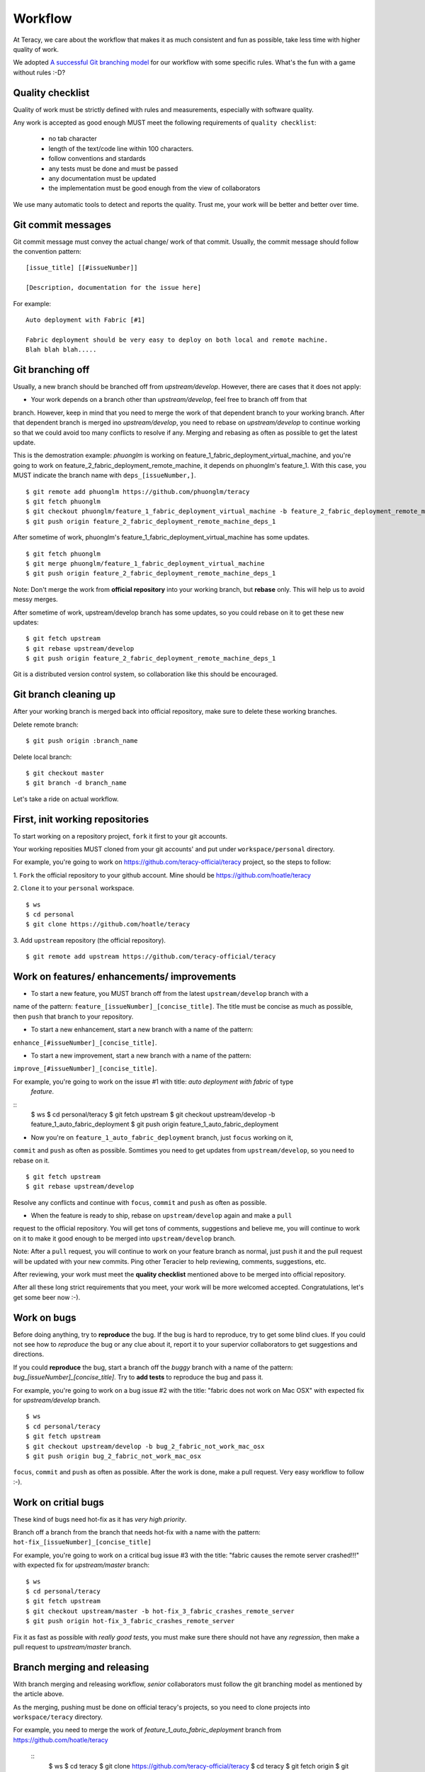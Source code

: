 Workflow
========

At Teracy, we care about the workflow that makes it as much consistent and fun as possible, take 
less time with higher quality of work.

We adopted `A successful Git branching model <http://nvie.com/posts/a-successful-git-branching-model/>`_
for our workflow with some specific rules. What's the fun with a game without rules :-D?

Quality checklist
-----------------

Quality of work must be strictly defined with rules and measurements, especially with software 
quality.

Any work is accepted as good enough MUST meet the following requirements of ``quality checklist``:

    - no tab character
    - length of the text/code line within 100 characters.
    - follow conventions and stardards
    - any tests must be done and must be passed
    - any documentation must be updated
    - the implementation must be good enough from the view of collaborators

We use many automatic tools to detect and reports the quality. Trust me, your work will be better 
and better over time.

Git commit messages
-------------------

Git commit message must convey the actual change/ work of that commit. Usually, the commit message 
should follow the convention pattern:
::
    [issue_title] [[#issueNumber]]

    [Description, documentation for the issue here]


For example:
::
    Auto deployment with Fabric [#1]

    Fabric deployment should be very easy to deploy on both local and remote machine.
    Blah blah blah.....

Git branching off
-----------------

Usually, a new branch should be branched off from *upstream/develop*. However, there are cases that 
it does not apply:

- Your work depends on a branch other than *upstream/develop*, feel free to branch off from that 
branch. However, keep in mind that you need to merge the work of that dependent branch to your 
working branch. After that dependent branch is merged ino *upstream/develop*, you need to rebase on 
*upstream/develop* to continue working so that we could avoid too many conflicts to resolve if any.
Merging and rebasing as often as possible to get the latest update.

This is the demostration example: *phuonglm* is working on feature_1_fabric_deployment_virtual_machine, 
and you're going to work on feature_2_fabric_deployment_remote_machine, it depends on phuonglm's 
feature_1. With this case, you MUST indicate the branch name with ``deps_[issueNumber,]``.
::
    $ git remote add phuonglm https://github.com/phuonglm/teracy
    $ git fetch phuonglm
    $ git checkout phuonglm/feature_1_fabric_deployment_virtual_machine -b feature_2_fabric_deployment_remote_machine_deps_1
    $ git push origin feature_2_fabric_deployment_remote_machine_deps_1

After sometime of work, phuonglm's feature_1_fabric_deployment_virtual_machine has some updates.
::
    $ git fetch phuonglm
    $ git merge phuonglm/feature_1_fabric_deployment_virtual_machine
    $ git push origin feature_2_fabric_deployment_remote_machine_deps_1

Note: Don't merge the work from **official repository** into your working branch, but **rebase** only.
This will help us to avoid messy merges.

After sometime of work, upstream/develop branch has some updates, so you could rebase on it to get 
these new updates:
::
    $ git fetch upstream
    $ git rebase upstream/develop
    $ git push origin feature_2_fabric_deployment_remote_machine_deps_1


Git is a distributed version control system, so collaboration like this should be encouraged.

Git branch cleaning up
----------------------

After your working branch is merged back into official repository, make sure to delete these 
working branches.

Delete remote branch:
::
    $ git push origin :branch_name

Delete local branch:
::
    $ git checkout master
    $ git branch -d branch_name


Let's take a ride on actual workflow.


First, init working repositories
--------------------------------

To start working on a repository project, ``fork`` it first to your git accounts.
 
Your working reposities MUST cloned from your git accounts' and put under ``workspace/personal``
directory.

For example, you're going to work on https://github.com/teracy-official/teracy project, so the 
steps to follow:

1. ``Fork`` the official repository to your github account. 
Mine should be https://github.com/hoatle/teracy

2. ``Clone`` it to your ``personal`` workspace.
::
    $ ws
    $ cd personal
    $ git clone https://github.com/hoatle/teracy

3. Add ``upstream`` repository (the official repository).
::
    $ git remote add upstream https://github.com/teracy-official/teracy


Work on features/ enhancements/ improvements
--------------------------------------------

- To start a new feature, you MUST branch off from the latest ``upstream/develop`` branch with a 
name of the pattern: ``feature_[issueNumber]_[concise_title]``. The title must be concise as much 
as possible, then ``push`` that branch to your repository.

- To start a new enhancement, start a new branch with a name of the pattern: 
``enhance_[#issueNumber]_[concise_title]``.

- To start a new improvement, start a new branch with a name of the pattern: 
``improve_[#issueNumber]_[concise_title]``.

For example, you're going to work on the issue #1 with title: *auto deployment with fabric* of type
 *feature*.
::
    $ ws
    $ cd personal/teracy
    $ git fetch upstream
    $ git checkout upstream/develop -b feature_1_auto_fabric_deployment
    $ git push origin feature_1_auto_fabric_deployment

- Now you're on ``feature_1_auto_fabric_deployment`` branch, just ``focus`` working on it, 
``commit`` and ``push`` as often as possible. Somtimes you need to get updates from 
``upstream/develop``, so you need to rebase on it.
::
    $ git fetch upstream
    $ git rebase upstream/develop

Resolve any conflicts and continue with ``focus``, ``commit`` and ``push`` as often as possible.

- When the feature is ready to ship, rebase on ``upstream/develop`` again and make a ``pull`` 
request to the official repository. You will get tons of comments, suggestions and believe me, 
you will continue to work on it to make it good enough to be merged into ``upstream/develop`` 
branch.

Note: After a ``pull`` request, you will continue to work on your feature branch as normal, just 
``push`` it and the pull request will be updated with your new commits. Ping other Teracier to 
help reviewing, comments, suggestions, etc.

After reviewing, your work must meet the **quality checklist** mentioned above to be merged into 
official repository.

After all these long strict requirements that you meet, your work will be more welcomed accepted. 
Congratulations, let's get some beer now :-).


Work on bugs
------------

Before doing anything, try to **reproduce** the bug. If the bug is hard to reproduce, try to get 
some blind clues. If you could not see how to *reproduce* the bug or any clue about it, report it 
to your supervior collaborators to get suggestions and directions.

If you could **reproduce** the bug, start a branch off the *buggy* branch with a name of the 
pattern: `bug_[issueNumber]_[concise_title]`. Try to **add tests** to reproduce the bug and pass 
it.

For example, you're going to work on a bug issue #2 with the title: "fabric does not work on Mac 
OSX" with expected fix for *upstream/develop* branch.
::
    $ ws
    $ cd personal/teracy
    $ git fetch upstream
    $ git checkout upstream/develop -b bug_2_fabric_not_work_mac_osx
    $ git push origin bug_2_fabric_not_work_mac_osx

``focus``, ``commit`` and ``push`` as often as possible. After the work is done, make a pull 
request. Very easy workflow to follow :-).

Work on **critial** bugs
------------------------

These kind of bugs need hot-fix as it has *very high priority*.

Branch off a branch from the branch that needs hot-fix with a name with the pattern: 
``hot-fix_[issueNumber]_[concise_title]``

For example, you're going to work on a critical bug issue #3 with the title: "fabric causes the 
remote server crashed!!!" with expected fix for *upstream/master* branch:
::
    $ ws
    $ cd personal/teracy
    $ git fetch upstream
    $ git checkout upstream/master -b hot-fix_3_fabric_crashes_remote_server
    $ git push origin hot-fix_3_fabric_crashes_remote_server

Fix it as fast as possible with *really good tests*, you must make sure there should not have any 
*regression*, then make a pull request to *upstream/master* branch.


Branch merging and releasing
----------------------------

With branch merging and releasing workflow, *senior* collaborators must follow the git branching 
model as mentioned by the article above.

As the merging, pushing must be done on official teracy's projects, so you need to clone projects 
into ``workspace/teracy`` directory.

For example, you need to merge the work of *feature_1_auto_fabric_deployment* branch from 
https://github.com/hoatle/teracy
 ::
    $ ws
    $ cd teracy
    $ git clone https://github.com/teracy-official/teracy
    $ cd teracy
    $ git fetch origin
    $ git checkout origin/develop
    $ git remote add hoatle https://github.com/hoatle/teracy
    $ git fetch hoatle
    $ git git merge --no-ff hoatle/feature_1_auto_fabric_deployment
    $ git push origin develop
